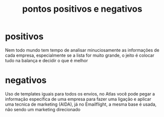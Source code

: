 #+title:pontos positivos e negativos

* positivos
Nem todo mundo tem tempo de analisar minuciosamente as informações de cada empresa,
especialmente se a lista for muito grande,
o jeito é colocar tudo na balança e decidir o que é melhor

* negativos
Uso de templates iguais para todos os envios,
no Atlas você pode pegar a informação específica de uma empresa
para fazer uma ligação e aplicar uma tecnica de marketing (AIDA),
já no Emailflight, a mesma base é usada, não sendo um marketing direcionado
